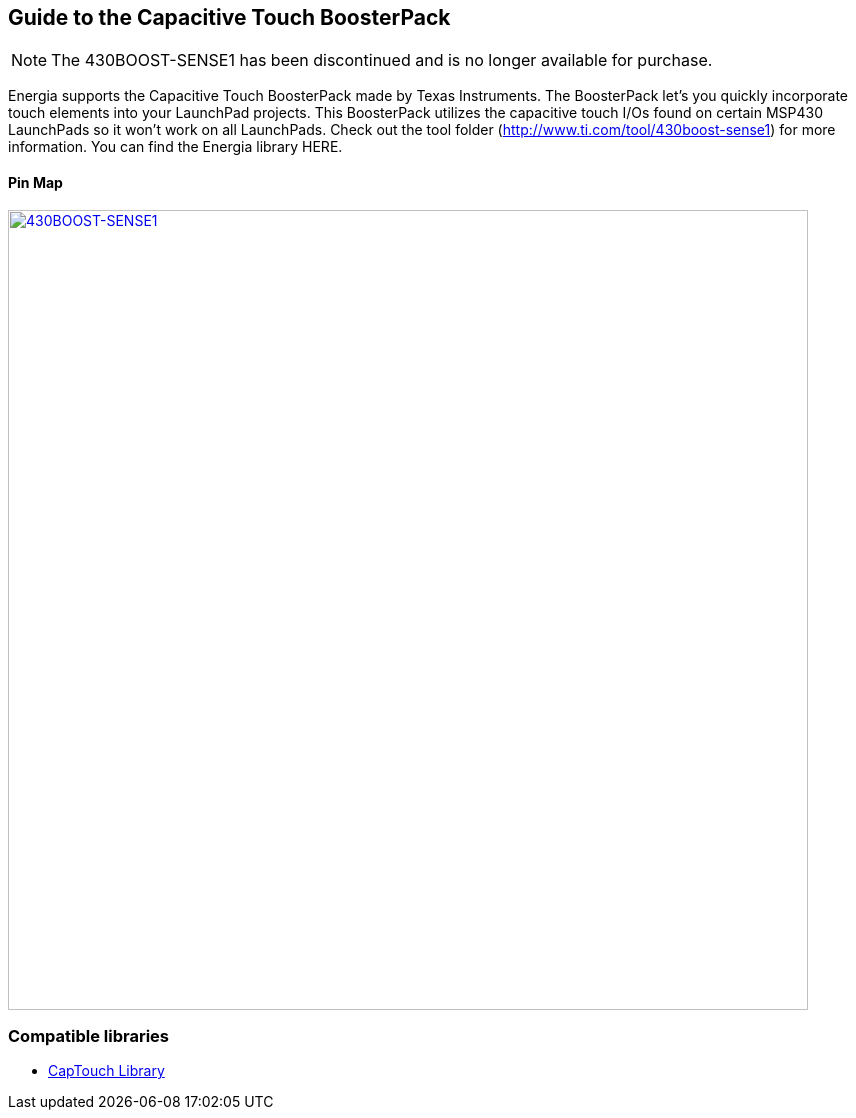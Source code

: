 == Guide to the Capacitive Touch BoosterPack
:icons: font
NOTE: The 430BOOST-SENSE1 has been discontinued and is no longer available for purchase.

Energia supports the Capacitive Touch BoosterPack made by Texas Instruments. The BoosterPack let's you quickly incorporate touch elements into your LaunchPad projects.  This BoosterPack utilizes the capacitive touch I/Os found on certain MSP430 LaunchPads so it won't work on all LaunchPads. Check out the tool folder (http://www.ti.com/tool/430boost-sense1) for more information. You can find the Energia library HERE.

==== Pin Map
[caption="Figure 1: ",link=../img/430BOOST-SENSE1.jpg]
image::../img/430BOOST-SENSE1.jpg[430BOOST-SENSE1,800]

=== Compatible libraries
* http://forum.43oh.com/topic/3158-energia-library-capacitive-touch-library/[CapTouch Library]

